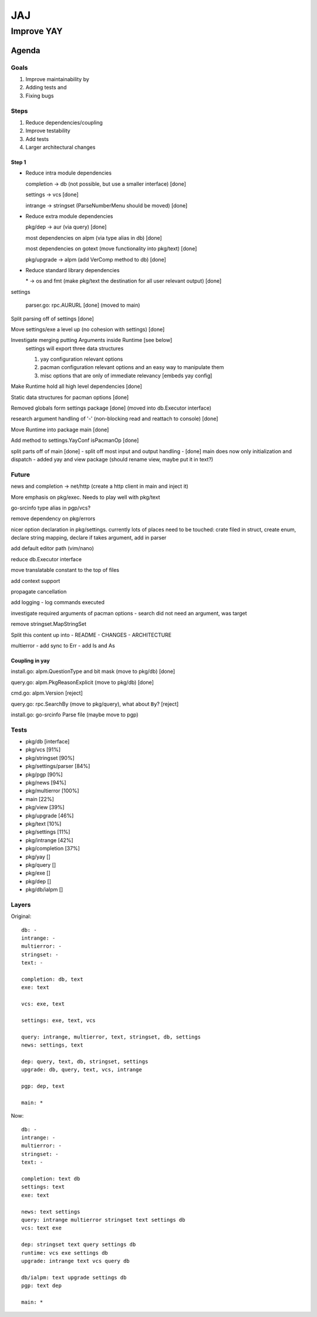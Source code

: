 ***
JAJ
***

Improve YAY
###########

Agenda
======

Goals
-----

1. Improve maintainability by
2. Adding tests and
3. Fixing bugs

Steps
-----

1. Reduce dependencies/coupling
2. Improve testability
3. Add tests
4. Larger architectural changes

Step 1
^^^^^^

* Reduce intra module dependencies

  completion -> db (not possible, but use a smaller interface) [done]

  settings -> vcs [done]

  intrange -> stringset (ParseNumberMenu should be moved) [done]

* Reduce extra module dependencies

  pkg/dep -> aur (via query) [done]

  most dependencies on alpm (via type alias in db) [done]

  most dependencies on gotext (move functionality into pkg/text) [done]

  pkg/upgrade -> alpm (add VerComp method to db) [done]

* Reduce standard library dependencies

  \* -> os and fmt (make pkg/text the destination for all user relevant output) [done]

settings

  parser.go: rpc.AURURL [done] (moved to main)

Split parsing off of settings [done]

Move settings/exe a level up (no cohesion with settings) [done]

Investigate merging putting Arguments inside Runtime [see below]
  settings will export three data structures

  1. yay configuration relevant options
  2. pacman configuration relevant options and an easy way to manipulate them
  3. misc options that are only of immediate relevancy [embeds yay config]

Make Runtime hold all high level dependencies [done]

Static data structures for pacman options [done]

Removed globals form settings package [done] (moved into db.Executor interface)

research argument handling of '-' (non-blocking read and reattach to console) [done]

Move Runtime into package main [done]

Add method to settings.YayConf isPacmanOp [done]

split parts off of main [done]
- split off most input and output handling
- [done] main does now only initialization and dispatch
- added yay and view package (should rename view, maybe put it in text?)

Future
------

news and completion -> net/http (create a http client in main and inject it)

More emphasis on pkg/exec. Needs to play well with pkg/text

go-srcinfo type alias in pgp/vcs?

remove dependency on pkg/errors

nicer option declaration in pkg/settings.
currently lots of places need to be touched: crate filed in struct, create enum, declare string mapping, declare if takes argument, add in parser

add default editor path (vim/nano)

reduce db.Executor interface

move translatable constant to the top of files

add context support

propagate cancellation

add logging
- log commands executed

investigate required arguments of pacman options
- search did not need an argument, was target

remove stringset.MapStringSet

Split this content up into
- README
- CHANGES
- ARCHITECTURE

multierror
- add sync to Err
- add Is and As

Coupling in yay
^^^^^^^^^^^^^^^

install.go: alpm.QuestionType and bit mask (move to pkg/db) [done]

query.go: alpm.PkgReasonExplicit (move to pkg/db) [done]

cmd.go: alpm.Version [reject]

query.go: rpc.SearchBy (move to pkg/query), what about ``By``? [reject]

install.go: go-srcinfo Parse file (maybe move to pgp)

Tests
-----

* pkg/db              [interface]

* pkg/vcs             [91%]
* pkg/stringset       [90%]
* pkg/settings/parser [84%]
* pkg/pgp             [90%]
* pkg/news            [94%]
* pkg/multierror      [100%]

* main                [22%]
* pkg/view            [39%]
* pkg/upgrade         [46%]
* pkg/text            [10%]
* pkg/settings        [11%]
* pkg/intrange        [42%]
* pkg/completion      [37%]

* pkg/yay             []
* pkg/query           []
* pkg/exe             []
* pkg/dep             []
* pkg/db/ialpm        []

Layers
------

Original::

    db: -
    intrange: -
    multierror: -
    stringset: -
    text: -

    completion: db, text
    exe: text

    vcs: exe, text

    settings: exe, text, vcs

    query: intrange, multierror, text, stringset, db, settings
    news: settings, text

    dep: query, text, db, stringset, settings
    upgrade: db, query, text, vcs, intrange

    pgp: dep, text

    main: *

Now::

    db: -
    intrange: -
    multierror: -
    stringset: -
    text: -
    
    completion: text db
    settings: text
    exe: text
    
    news: text settings
    query: intrange multierror stringset text settings db
    vcs: text exe
    
    dep: stringset text query settings db
    runtime: vcs exe settings db
    upgrade: intrange text vcs query db
    
    db/ialpm: text upgrade settings db
    pgp: text dep

    main: *

.. image:: outfile_pg.svg
